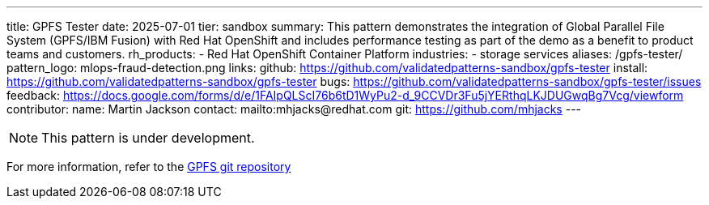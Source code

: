 ---
title: GPFS Tester
date: 2025-07-01
tier: sandbox
summary: This pattern demonstrates the integration of Global Parallel File System (GPFS/IBM Fusion) with Red Hat OpenShift and includes performance testing as part of the demo as a benefit to product teams and customers.
rh_products:
- Red Hat OpenShift Container Platform
industries:
- storage services
aliases: /gpfs-tester/
pattern_logo: mlops-fraud-detection.png
links:
  github: https://github.com/validatedpatterns-sandbox/gpfs-tester
  install: https://github.com/validatedpatterns-sandbox/gpfs-tester
  bugs: https://github.com/validatedpatterns-sandbox/gpfs-tester/issues
  feedback: https://docs.google.com/forms/d/e/1FAIpQLScI76b6tD1WyPu2-d_9CCVDr3Fu5jYERthqLKJDUGwqBg7Vcg/viewform
//ci: gpfs
contributor:
  name: Martin Jackson
  contact: mailto:mhjacks@redhat.com
  git: https://github.com/mhjacks
---

[NOTE]
====
This pattern is under development. 
====

For more information, refer to the link:https://github.com/validatedpatterns-sandbox/gpfs-tester[GPFS git repository]

//:toc:
//:imagesdir: /images
//:_content-type: ASSEMBLY
//
//include::modules/mfd-about-mlops-fraud-detection.adoc[leveloffset=+1]
//
//include::modules/mfd-architecture.adoc[leveloffset=+1]
//
//[id="next-steps_mfd-index"]
//== Next steps
//
//* link:mfd-getting-started[Deploy the management hub] using Helm.
